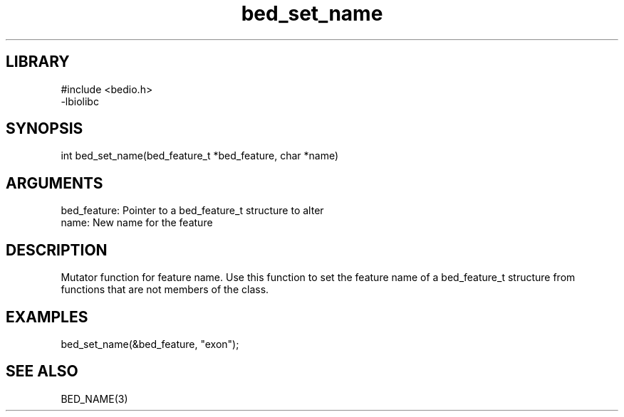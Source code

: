 \" Generated by c2man from bed_set_name.c
.TH bed_set_name 3

.SH LIBRARY
\" Indicate #includes, library name, -L and -l flags
.nf
.na
#include <bedio.h>
-lbiolibc
.ad
.fi

\" Convention:
\" Underline anything that is typed verbatim - commands, etc.
.SH SYNOPSIS
.PP
.nf 
.na
int     bed_set_name(bed_feature_t *bed_feature, char *name)
.ad
.fi

.SH ARGUMENTS
.nf
.na
bed_feature:    Pointer to a bed_feature_t structure to alter
name:           New name for the feature
.ad
.fi

.SH DESCRIPTION

Mutator function for feature name.  Use this function to set the
feature name of a bed_feature_t structure from functions that are
not members of the class.

.SH EXAMPLES
.nf
.na

bed_set_name(&bed_feature, "exon");
.ad
.fi

.SH SEE ALSO

BED_NAME(3)

